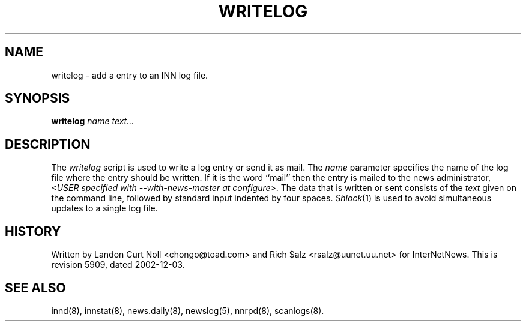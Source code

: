.TH WRITELOG 8
.SH NAME
writelog \- add a entry to an INN log file.
.SH SYNOPSIS
.B writelog
.I name
.I text...
.SH DESCRIPTION
.PP
The
.I writelog
script is used to write a log entry or send it as mail.
The
.I name
parameter specifies the name of the log file where the entry should
be written.
If it is the word ``mail'' then the entry is mailed to the news administrator,
.IR <USER\ specified\ with\ \-\-with\-news\-master\ at\ configure> .
The data that is written or sent consists of the
.I text
given on the command line, followed by standard input indented by
four spaces.
.IR Shlock (1)
is used to avoid simultaneous updates to a single log file.
.SH HISTORY
Written by Landon Curt Noll <chongo@toad.com> and Rich $alz
<rsalz@uunet.uu.net> for InterNetNews.
.de R$
This is revision \\$3, dated \\$4.
..
.R$ $Id: writelog.8 5909 2002-12-03 05:17:18Z vinocur $
.SH "SEE ALSO"
innd(8),
innstat(8),
news.daily(8),
newslog(5),
nnrpd(8),
scanlogs(8).
